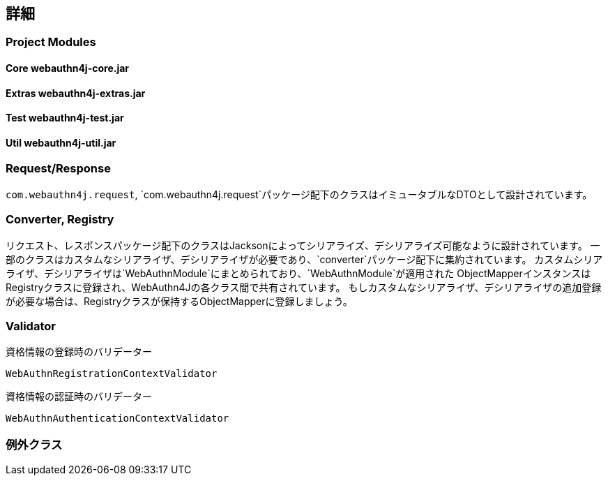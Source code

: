 [deep-dive]
== 詳細

=== Project Modules

==== Core webauthn4j-core.jar

==== Extras webauthn4j-extras.jar

==== Test webauthn4j-test.jar

==== Util webauthn4j-util.jar

=== Request/Response

`com.webauthn4j.request`, `com.webauthn4j.request`パッケージ配下のクラスはイミュータブルなDTOとして設計されています。

=== Converter, Registry

リクエスト、レスポンスパッケージ配下のクラスはJacksonによってシリアライズ、デシリアライズ可能なように設計されています。
一部のクラスはカスタムなシリアライザ、デシリアライザが必要であり、`converter`パッケージ配下に集約されています。
カスタムシリアライザ、デシリアライザは`WebAuthnModule`にまとめられており、`WebAuthnModule`が適用された
ObjectMapperインスタンスはRegistryクラスに登録され、WebAuthn4Jの各クラス間で共有されています。
もしカスタムなシリアライザ、デシリアライザの追加登録が必要な場合は、Registryクラスが保持するObjectMapperに登録しましょう。

=== Validator

資格情報の登録時のバリデーター

`WebAuthnRegistrationContextValidator`

資格情報の認証時のバリデーター

`WebAuthnAuthenticationContextValidator`

=== 例外クラス


